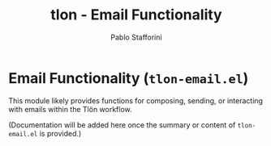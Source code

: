 #+title: tlon - Email Functionality
#+author: Pablo Stafforini
#+EXCLUDE_TAGS: noexport
#+language: en
#+options: ':t toc:nil author:t email:t num:t
#+startup: content
#+texinfo_header: @set MAINTAINERSITE @uref{https://github.com/tlon-team/tlon,maintainer webpage}
#+texinfo_header: @set MAINTAINER Pablo Stafforini
#+texinfo_header: @set MAINTAINEREMAIL @email{pablo@tlon.team}
#+texinfo_header: @set MAINTAINERCONTACT @uref{mailto:pablo@tlon.team,contact the maintainer}
#+texinfo: @insertcopying
* Email Functionality (=tlon-email.el=)
:PROPERTIES:
:CUSTOM_ID: h:tlon-email
:END:

This module likely provides functions for composing, sending, or interacting with emails within the Tlön workflow.

(Documentation will be added here once the summary or content of =tlon-email.el= is provided.)
